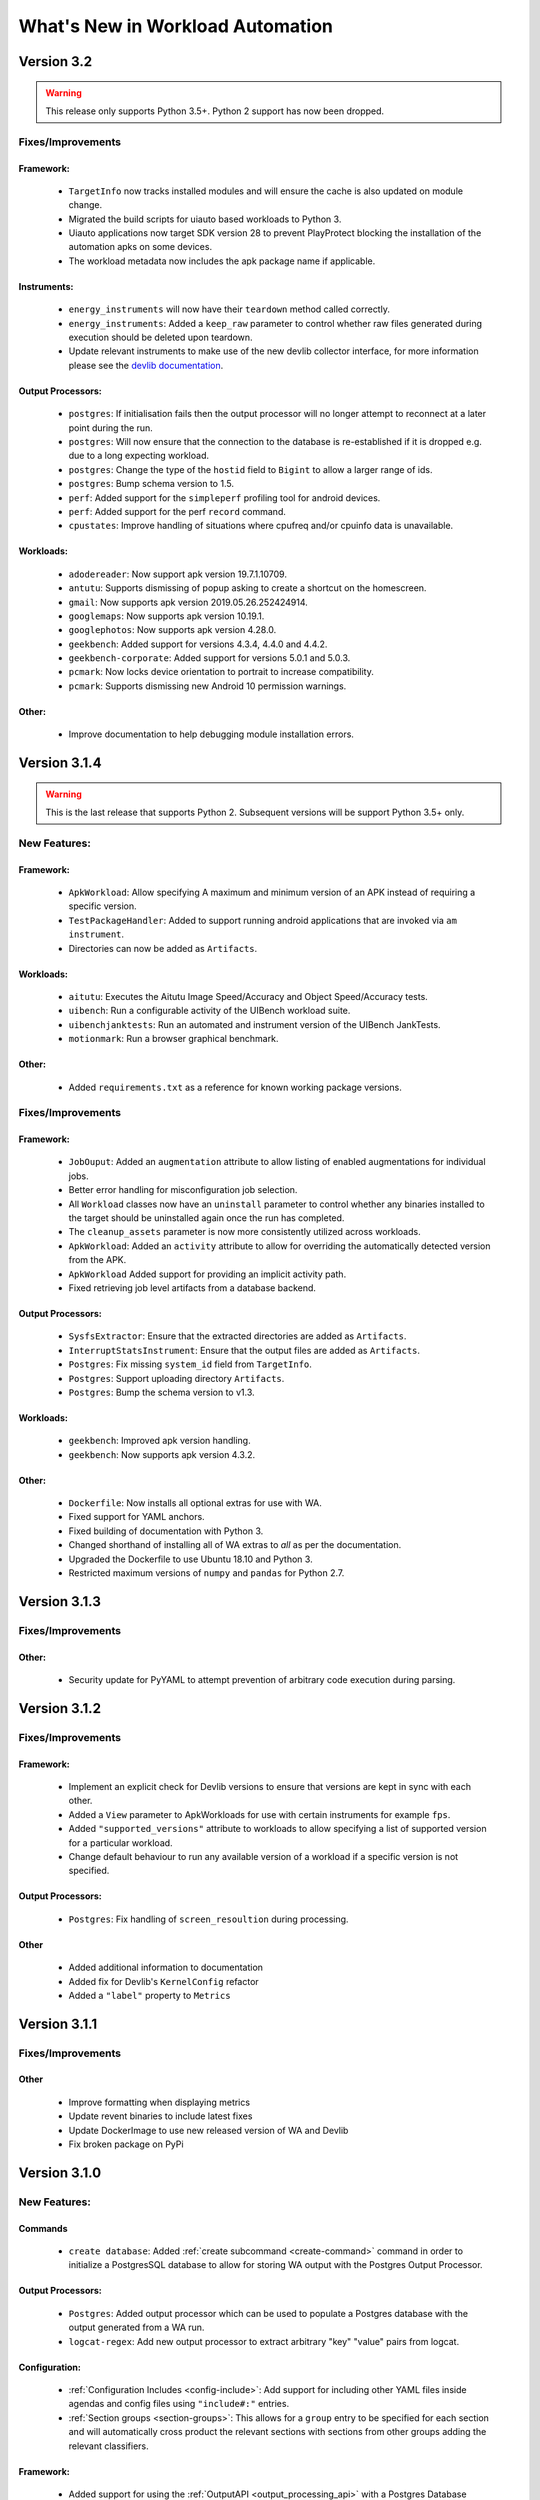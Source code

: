 =================================
What's New in Workload Automation
=================================

***********
Version 3.2
***********

.. warning:: This release only supports Python 3.5+. Python 2 support has now
             been dropped.

Fixes/Improvements
==================

Framework:
----------
    - ``TargetInfo`` now tracks installed modules and will ensure the cache is
      also updated on module change.
    - Migrated the build scripts for uiauto based workloads to Python 3.
    - Uiauto applications now target SDK version 28 to prevent PlayProtect
      blocking the installation of the automation apks on some devices.
    - The workload metadata now includes the apk package name if applicable.

Instruments:
------------
    - ``energy_instruments`` will now have their ``teardown`` method called
      correctly.
    - ``energy_instruments``: Added a ``keep_raw`` parameter to control whether
      raw files generated during execution should be deleted upon teardown.
    - Update relevant instruments to make use of the new devlib collector
      interface, for more information please see the
      `devlib documentation <https://devlib.readthedocs.io/en/latest/collectors.html>`_.

Output Processors:
------------------
    - ``postgres``: If initialisation fails then the output processor will no
      longer attempt to reconnect at a later point during the run.
    - ``postgres``: Will now ensure that the connection to the database is
      re-established if it is dropped e.g. due to a long expecting workload.
    - ``postgres``: Change the type of the ``hostid`` field to ``Bigint`` to
      allow a larger range of ids.
    - ``postgres``: Bump schema version to 1.5.
    - ``perf``: Added support for the ``simpleperf`` profiling tool for android
      devices.
    - ``perf``: Added support for the perf ``record`` command.
    - ``cpustates``: Improve handling of situations where cpufreq and/or cpuinfo
      data is unavailable.

Workloads:
----------
    - ``adodereader``: Now support apk version 19.7.1.10709.
    - ``antutu``: Supports dismissing of popup asking to create a shortcut on
      the homescreen.
    - ``gmail``: Now supports apk version 2019.05.26.252424914.
    - ``googlemaps``: Now supports apk version 10.19.1.
    - ``googlephotos``: Now supports apk version 4.28.0.
    - ``geekbench``: Added support for versions 4.3.4, 4.4.0 and 4.4.2.
    - ``geekbench-corporate``: Added support for versions 5.0.1 and 5.0.3.
    - ``pcmark``: Now locks device orientation to portrait to increase
      compatibility.
    - ``pcmark``: Supports dismissing new Android 10 permission warnings.

Other:
------
    - Improve documentation to help debugging module installation errors.

*************
Version 3.1.4
*************

.. warning:: This is the last release that supports Python 2. Subsequent versions
             will be support Python 3.5+ only.

New Features:
==============

Framework:
----------
    - ``ApkWorkload``: Allow specifying A maximum and minimum version of an APK
      instead of requiring a specific version.
    - ``TestPackageHandler``: Added to support running android applications that
      are invoked via ``am instrument``.
    - Directories can now be added as ``Artifacts``.

Workloads:
----------
    - ``aitutu``: Executes the Aitutu Image Speed/Accuracy and Object
      Speed/Accuracy tests.
    - ``uibench``: Run a configurable activity of the UIBench workload suite.
    - ``uibenchjanktests``: Run an automated and instrument version of the
      UIBench JankTests.
    - ``motionmark``: Run a browser graphical benchmark.

Other:
------
    - Added ``requirements.txt`` as a reference for known working package versions.

Fixes/Improvements
==================

Framework:
----------
    - ``JobOuput``:  Added an ``augmentation`` attribute to allow listing of
      enabled augmentations for individual jobs.
    - Better error handling for misconfiguration job selection.
    - All ``Workload`` classes now have an ``uninstall`` parameter to control whether
      any binaries installed to the target should be uninstalled again once the
      run has completed.
    - The ``cleanup_assets`` parameter is now more consistently utilized across
      workloads.
    - ``ApkWorkload``: Added an ``activity`` attribute to allow for overriding the
      automatically detected version from the APK.
    - ``ApkWorkload`` Added support for providing an implicit activity path.
    - Fixed retrieving job level artifacts from a database backend.

Output Processors:
------------------
    - ``SysfsExtractor``: Ensure that the extracted directories are added as
      ``Artifacts``.
    - ``InterruptStatsInstrument``: Ensure that the output files are added as
      ``Artifacts``.
    - ``Postgres``: Fix missing ``system_id`` field from ``TargetInfo``.
    - ``Postgres``: Support uploading directory ``Artifacts``.
    - ``Postgres``: Bump the schema version to v1.3.

Workloads:
----------
    - ``geekbench``: Improved apk version handling.
    - ``geekbench``: Now supports apk version 4.3.2.

Other:
------
    - ``Dockerfile``: Now installs all optional extras for use with WA.
    - Fixed support for YAML anchors.
    - Fixed building of documentation with Python 3.
    - Changed shorthand of installing all of WA extras to `all` as per
      the documentation.
    - Upgraded the Dockerfile to use Ubuntu 18.10 and Python 3.
    - Restricted maximum versions of ``numpy`` and ``pandas`` for Python 2.7.


*************
Version 3.1.3
*************

Fixes/Improvements
==================

Other:
------
    - Security update for PyYAML to attempt prevention of arbitrary code execution
      during parsing.

*************
Version 3.1.2
*************

Fixes/Improvements
==================

Framework:
----------
    - Implement an explicit check for Devlib versions to ensure that versions
      are kept in sync with each other.
    - Added a ``View`` parameter to ApkWorkloads for use with certain instruments
      for example ``fps``.
    - Added ``"supported_versions"`` attribute to workloads to allow specifying a
      list of supported version for a particular workload.
    - Change default behaviour to run any available version of a workload if a
      specific version is not specified.

Output Processors:
------------------
    - ``Postgres``: Fix handling of ``screen_resoultion`` during processing.

Other
-----
    - Added additional information to documentation
    - Added fix for Devlib's ``KernelConfig`` refactor
    - Added a ``"label"`` property to ``Metrics``

*************
Version 3.1.1
*************

Fixes/Improvements
==================

Other
-----
    - Improve formatting when displaying metrics
    - Update revent binaries to include latest fixes
    - Update DockerImage to use new released version of WA and Devlib
    - Fix broken package on PyPi

*************
Version 3.1.0
*************

New Features:
==============

Commands
---------
    - ``create database``: Added :ref:`create subcommand <create-command>`
      command in order to initialize a PostgresSQL database to allow for storing
      WA output with the Postgres Output Processor.

Output Processors:
------------------
    - ``Postgres``: Added output processor which can be used to populate a
      Postgres database with the output generated from a WA run.
    - ``logcat-regex``: Add new output processor to extract arbitrary "key"
      "value" pairs from logcat.

Configuration:
--------------
    - :ref:`Configuration Includes <config-include>`: Add support for including
      other YAML files inside agendas and config files using ``"include#:"``
      entries.
    - :ref:`Section groups <section-groups>`: This allows for a ``group`` entry
      to be specified for each section and will automatically cross product the
      relevant sections with sections from other groups adding the relevant
      classifiers.

Framework:
----------
    - Added support for using the :ref:`OutputAPI <output_processing_api>` with a
      Postgres Database backend. Used to retrieve and
      :ref:`process <processing_output>` run data uploaded by the ``Postgres``
      output processor.

Workloads:
----------
    - ``gfxbench-corporate``: Execute a set of on and offscreen graphical benchmarks from
      GFXBench including Car Chase and Manhattan.
    - ``glbench``: Measures the graphics performance of Android devices by
      testing the underlying OpenGL (ES) implementation.


Fixes/Improvements
==================

Framework:
----------
  - Remove quotes from ``sudo_cmd`` parameter default value due to changes in
    devlib.
  - Various Python 3 related fixes.
  - Ensure plugin names are converted to identifiers internally to act more
    consistently when dealing with names containing ``-``'s etc.
  - Now correctly updates RunInfo with project and run name information.
  - Add versioning support for POD structures with the ability to
    automatically update data structures / formats to new versions.

Commands:
---------
  - Fix revent target initialization.
  - Fix revent argument validation.

Workloads:
----------
  - ``Speedometer``: Close open tabs upon workload completion.
  - ``jankbench``: Ensure that the logcat monitor thread is terminated
    correctly to prevent left over adb processes.
  - UiAutomator workloads are now able to dismiss android warning that a
    workload has not been designed for the latest version of android.

Other:
------
- Report additional metadata about target, including: system_id,
  page_size_kb.
- Uses cache directory to reduce target calls, e.g. will now use cached
  version of TargetInfo if local copy is found.
- Update recommended :ref:`installation <github>` commands when installing from
  github due to pip not following dependency links correctly.
- Fix incorrect parameter names in runtime parameter documentation.


--------------------------------------------------


*************
Version 3.0.0
*************

WA3 is a more or less from-scratch re-write of WA2. We have attempted to
maintain configuration-level compatibility wherever possible (so WA2 agendas
*should* mostly work with WA3), however some breaks are likely and minor tweaks
may be needed.

It terms of the API, WA3 is completely different, and WA2 extensions **will not
work** with WA3 -- they would need to be ported into WA3 plugins.

For more information on migrating from WA2 to WA3 please see the
:ref:`migration-guide`.

Not all of WA2 extensions have been ported for the initial 3.0.0 release. We
have ported the ones we believe to be most widely used and useful. The porting
work will continue, and more of WA2's extensions will be in the future releases.
However, we do not intend to port absolutely everything, as some things we
believe to be no longer useful.

.. note:: If there a particular WA2 extension you would like to see in WA3 that
          is not yet there, please let us know via the GitHub issues. (And, of
          course, we always welcome pull requests, if you have the time to
          do the port yourselves :-) ).

New Features
============

- Python 3 support. WA now runs on both Python 2 and Python 3.

  .. warning:: Python 2 support should now be considered deprecated. Python 2
               will still be fully supported up to the next major release
               (v3.1). After that, Python 2 will be supported for existing
               functionality, however there will be no guarantee that newly
               added functionality would be compatible with Python 2. Support
               for Python 2 will be dropped completely after release v3.2.

- There is a new Output API which can be used to aid in post processing a
  run's output. For more information please see :ref:`output_processing_api`.
- All "augmentations" can now be enabled on a per workload basis (in WA2 this
  was available for instruments, but not result processors).
- More portable runtime parameter specification. Runtime parameters now support
  generic aliases, so instead of specifying ``a73_frequency: 1805000`` in your
  agenda, and then having to modify this for another target, it is now possible
  to specify ``big_frequency: max``.
- ``-c`` option can now be used multiple times to specify several config files
  for a single run, allowing for a more fine-grained configuration management.
- It is now possible to disable all previously configured augmentations from an
  agenda using ``~~``.
- Offline output processing with ``wa process`` command. It is now possible to
  run processors on previously collected WA results, without the need for a
  target connection.
- A lot more metadata is collected as part of the run, including much more
  detailed information about the target, and MD5 hashes of all resources used
  during the run.
- Better ``show`` command. ``wa show`` command now utilizes ``pandoc`` and
  ``man`` to produce easier-to-browse documentation format, and has been
  enhanced to include documentation on general settings, runtime parameters, and
  plugin aliases.
- Better logging. The default ``stdout`` output is now more informative.
  The verbose output is much more detailed. Nested indentation is used for
  different phases of execution to make log output easier to parse visually.
- Full ``ChromeOS`` target support. Including support for the Android container
  apps.
- Implemented on top of devlib_. WA3 plugins can make use of devlib's enhanced
  target API (much richer and more robust than WA2's Device API).
- All-new documentation. The docs have been revamped to be more useful and
  complete.

.. _devlib: https://github.com/ARM-software/devlib

Changes
=======

- Configuration files ``config.py`` are now specified in YAML format in
  ``config.yaml``. WA3 has support for automatic conversion of the default
  config file and will be performed upon first invocation of WA3.
- The "config" and "global" sections in an agenda are now interchangeable so can
  all be specified in a "config" section.
- "Results Processors" are now known as "Output Processors" and can now be ran
  offline.
- "Instrumentation" is now known as "Instruments" for more consistent naming.
- Both "Output Processor" and "Instrument" configuration have been merged into
  "Augmentations" (support for the old naming schemes have been retained for
  backwards compatibility)


